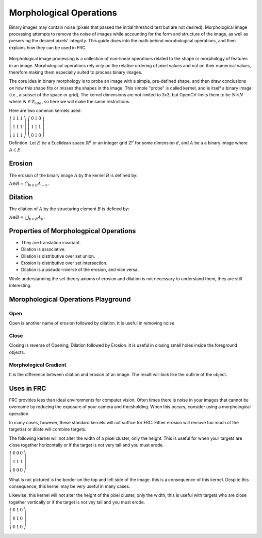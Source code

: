 Morphological Operations
========================

Binary images may contain noise (pixels that passed the initial threshold test but are not desired). Morphological image processing attempts to remove the noise of images while accounting for the form and structure of the image, as well as preserving the desired pixels' integrity. This guide dives into the math behind morphological operations, and then explains how they can be used in FRC.

.. figure:: ../vision/media/example.png
    :width: 120px
    :align: center
    :height: 60px
    :alt: A Binay Image
    :figclass: align-center

Morphological image processing is a collection of non-linear operations related to the shape or morphology of features in an image. Morphological operations rely only on the relative ordering of pixel values and not on their numerical values, therefore making them especially suited to process binary images.

The core idea in binary morphology is to probe an image with a simple, pre-defined shape, and then draw conclusions on how this shape fits or misses the shapes in the image. This simple "probe" is called kernel, and is itself a binary image (i.e., a subset of the space or grid), The kernel dimensions are not limited to 3x3, but OpenCV limits them to be :math:`N\times N` where :math:`N \in \mathbb{Z}_{odd}`, so here we will make the same restrictions.

Here are two common kernels used:

:math:`\left( \begin{array}{ccc} 1 & 1 & 1 \\ 1 & 1 & 1 \\ 1 & 1 & 1 \end{array} \right)`    :math:`\left( \begin{array}{ccc} 0 & 1 & 0 \\ 1 & 1 & 1 \\ 0 & 1 & 0 \end{array} \right)`


.. tabs::

   .. code-tab:: java

       Mat kernel = Imgproc.getStructuringElement(Imgproc.RECT, new Size(3,3));
       Mat kernel = Imgproc.getStructuringElement(Imgproc.MORPH_CROSS, new Size(3,3));

   .. code-tab:: c++

       Mat kernel = cv::getStructuringElement(MORPH_RECT, Size(3,3) Point(-1,-1);
       Mat kernel = cv::getStructuringElement(MORPH_CROSS, Size(3,3) Point(-1,-1);

   .. code-tab:: py

       kernel = cv2.getStructuringElement(cv2.MORPH_RECT,(3,3))
       kernel = cv2.getStructuringElement(cv2.MORPH_CROSS,(3,3))


Defintion: Let :math:`E` be a Euclidean space :math:`\mathbb{R}^d` or an integer grid :math:`\mathbb{Z}^d` for some dimension :math:`d`, and :math:`A` be a a binary image where :math:`A \in E`.

Erosion
-----------------

The erosion of the binary image :math:`A` by the kernel :math:`B` is defined by:

:math:`A\ominus B=\bigcap _{{b\in B}}A_{{-b}}.`

.. figure:: ../vision/media/erode.png
    :width: 120px
    :align: center
    :height: 60px
    :alt: Erosion Example
    :figclass: align-center

.. tabs::

   .. code-tab:: java

       Imgproc.erode(src, dst, kernel);

   .. code-tab:: c++

       cv::erode(src, dst, kernel, Point(-1,-1), 1);

   .. code-tab:: py

       erosion = cv2.erode(src, kernel, iterations=1)

Dilation
------------

The dilation of :math:`A` by the structuring element :math:`B` is defined by:

:math:`A\oplus B=\bigcup _{{b\in B}}A_{b}.`

.. figure:: ../vision/media/dilate.png
    :width: 120px
    :align: center
    :height: 60px
    :alt: Dilation Example
    :figclass: align-center

.. tabs::

   .. code-tab:: java

       Imgproc.dilate(src, dst, kernel);

   .. code-tab:: c++

       cv::dilate(src, dst, kernel, Point(-1,-1), 1);

   .. code-tab:: py

       dilation = cv2.dilate(src, kernel, iterations=1)

Properties of Morphologpical Operations
---------------------------------------

* They are translation invariant.
* Dilation is associative.
* Dilation is distributive over set union.
* Erosion is distributive over set intersection.
* Dilation is a pseudo-inverse of the erosion, and vice versa.

While understanding the set theory axioms of erosion and dilation is not necessary to understand them, they are still interesting.

Morophological Operations Playground
------------------------------------

Open
~~~~

Open is another name of erosion followed by dilation. It is useful in removing noise.

.. figure:: ../vision/media/open.png
    :width: 200px
    :align: center
    :height: 100px
    :alt: Open Example
    :figclass: align-center

.. tabs::

   .. code-tab:: java

       Imgproc.morphologyEx(mFGMask,mFGMask,Imgproc.MORPH_OPEN,kernel);    

   .. code-tab:: c++

       cv::morphologyEx(src, dst, MORPH_OPEN, kernel, Point(-1,-1), 1);  

   .. code-tab:: py

       opening = cv2.morphologyEx(src, cv2.MORPH_OPEN, kernel)


Close
~~~~~

Closing is reverse of Opening, Dilation followed by Erosion. It is useful in closing small holes inside the foreground objects.

.. figure:: ../vision/media/close.png
    :width: 200px
    :align: center
    :height: 100px
    :alt: Close Example
    :figclass: align-center

.. tabs::

   .. code-tab:: java

       Imgproc.morphologyEx(mFGMask,mFGMask,Imgproc.MORPH_CLOSE,kernel);

   .. code-tab:: c++

       cv::morphologyEx(src, dst, MORPH_CLOSE, kernel, Point(-1,-1), 1);  

   .. code-tab:: py

       closing = cv2.morphologyEx(src, cv2.MORPH_CLOSE, kernel)

Morphological Gradient
~~~~~~~~~~~~~~~~~~~~~~

It is the difference between dilation and erosion of an image. The result will look like the outline of the object.


.. figure:: ../vision/media/gradient.png
    :width: 200px
    :align: center
    :height: 100px
    :alt: Gradient Example
    :figclass: align-center

.. tabs::

   .. code-tab:: java

        Imgproc.morphologyEx(mFGMask,mFGMask,Imgproc.MORPH_GRADIENT,kernel);
       
   .. code-tab:: c++

       cv::morphologyEx(src, dst, MORPH_GRADIENT, kernel, Point(-1,-1), 1);   

   .. code-tab:: py

       opening = cv2.morphologyEx(src, cv2.MORPH_GRADIENT, kernel)

Uses in FRC
-----------

FRC provides less than ideal environments for computer vision. Often times there is noise in your images that cannot be overcome by reducing the exposure of your camera and thresholding. When this occurs, consider using a morphological operation.

In many cases, however, these standard kernels will not suffice for FRC. Either erosion will remove too much of the target(s) or dilate will combine targets.

The following kernel will not alter the width of a pixel cluster, only the height. This is useful for when your targets are close together horizontally or if the target is not very tall and you must erode.

:math:`\left( \begin{array}{ccc} 0 & 0 & 0 \\ 1 & 1 & 1 \\ 0 & 0 & 0 \end{array} \right)`

.. figure:: ../vision/media/horizontal.png
    :width: 200px
    :align: center
    :height: 100px
    :alt: Gradient Example
    :figclass: align-center

What is not pictured is the border on the top and left side of the image. this is a consequence of this kernel. Despite this consequence, this kernel may be very useful in many cases.

Likewise, this kernel will not alter the height of the pixel cluster, only the width, this is useful with targets who are close together vertically or if the target is not vey tall and you must erode.

:math:`\left( \begin{array}{ccc} 0 & 1 & 0 \\ 0 & 1 & 0 \\ 0 & 1 & 0 \end{array} \right)`

.. figure:: ../vision/media/verticle.png
    :width: 200px
    :align: center
    :height: 100px
    :alt: Gradient Example
    :figclass: align-center
